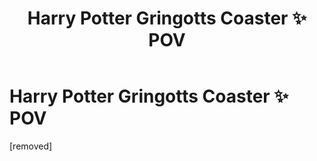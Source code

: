 #+TITLE: Harry Potter Gringotts Coaster ✨ POV

* Harry Potter Gringotts Coaster ✨ POV
:PROPERTIES:
:Author: TimGester
:Score: 2
:DateUnix: 1614363399.0
:DateShort: 2021-Feb-26
:FlairText: Self-Promotion
:END:
[removed]

